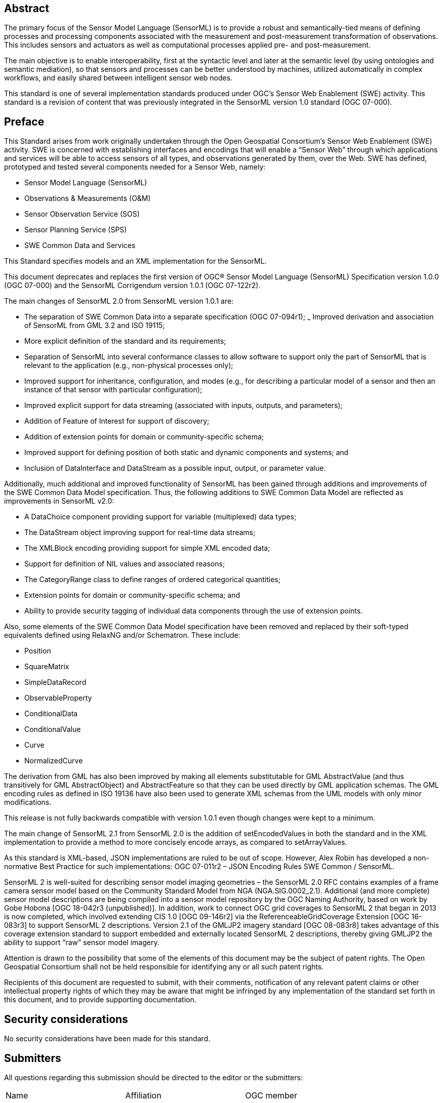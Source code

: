 [abstract]
== Abstract

The primary focus of the Sensor Model Language (SensorML) is to provide a robust and semantically-tied means of defining processes and processing components associated with the measurement and post-measurement transformation of observations. This includes sensors and actuators as well as computational processes applied pre- and post-measurement. 

The main objective is to enable interoperability, first at the syntactic level and later at the semantic level (by using ontologies and semantic mediation), so that sensors and processes can be better understood by machines, utilized automatically in complex workflows, and easily shared between intelligent sensor web nodes. 

This standard is one of several implementation standards produced under OGC’s Sensor Web Enablement (SWE) activity. This standard is a revision of content that was previously integrated in the SensorML version 1.0 standard (OGC 07-000).

== Preface

This Standard arises from work originally undertaken through the Open Geospatial Consortium’s Sensor Web Enablement (SWE) activity. SWE is concerned with establishing interfaces and encodings that will enable a “Sensor Web” through which applications and services will be able to access sensors of all types, and observations generated by them, over the Web. SWE has defined, prototyped and tested several components needed for a Sensor Web, namely:

- Sensor Model Language (SensorML)
- Observations & Measurements (O&M)  
- Sensor Observation Service (SOS)
- Sensor Planning Service (SPS)
- SWE Common Data and Services

This Standard specifies models and an XML implementation for the SensorML.

This document deprecates and replaces the first version of OGC® Sensor Model Language (SensorML) Specification version 1.0.0 (OGC 07-000) and the SensorML Corrigendum version 1.0.1 (OGC 07-122r2).

The main changes of SensorML 2.0 from SensorML version 1.0.1 are:

- The separation of SWE Common Data into a separate specification (OGC 07-094r1);
_ Improved derivation and association of SensorML from GML 3.2 and ISO 19115;
- More explicit definition of the standard and its requirements;
- Separation of SensorML into several conformance classes to allow software to support only the part of SensorML that is relevant to the application (e.g., non-physical processes only);  
- Improved support for inheritance, configuration, and modes (e.g., for describing a particular model of a sensor and then an instance of that sensor with particular configuration);
- Improved explicit support for data streaming (associated with inputs, outputs, and parameters);  
- Addition of Feature of Interest for support of discovery;
- Addition of extension points for domain or community-specific schema;  
- Improved support for defining position of both static and dynamic components and systems; and
- Inclusion of DataInterface and DataStream as a possible input, output, or parameter value.


Additionally, much additional and improved functionality of SensorML has been gained through additions and improvements of the SWE Common Data Model specification. Thus, the following additions to SWE Common Data Model are reflected as improvements in SensorML v2.0:

- A DataChoice component providing support for variable (multiplexed) data types;  
- The DataStream object improving support for real-time data streams;
- The XMLBlock encoding providing support for simple XML encoded data;
- Support for definition of NIL values and associated reasons;
- The CategoryRange class to define ranges of ordered categorical quantities;
- Extension points for domain or community-specific schema; and 
- Ability to provide security tagging of individual data components through the use of extension points.


Also, some elements of the SWE Common Data Model specification have been removed and replaced by their soft-typed equivalents defined using RelaxNG and/or Schematron. These include:

- Position
- SquareMatrix
- SimpleDataRecord
- ObservableProperty
- ConditionalData
- ConditionalValue  
- Curve
- NormalizedCurve


The derivation from GML has also been improved by making all elements substitutable for GML AbstractValue (and thus transitively for GML AbstractObject) and AbstractFeature so that they can be used directly by GML application schemas. The GML encoding rules as defined in ISO 19136 have also been used to generate XML schemas from the UML models with only minor modifications.

This release is not fully backwards compatible with version 1.0.1 even though changes were kept to a minimum.

The main change of SensorML 2.1 from SensorML 2.0 is the addition of setEncodedValues in both the standard and in the XML implementation to provide a method to more concisely encode arrays, as compared to setArrayValues.

As this standard is XML-based, JSON implementations are ruled to be out of scope.  However, Alex Robin has developed a non-normative Best Practice for such implementations: OGC 07-011r2 – JSON Encoding Rules SWE Common / SensorML.

SensorML 2 is well-suited for describing sensor model imaging geometries – the SensorML 2.0 RFC contains examples of a frame camera sensor model based on the Community Standard Model from NGA (NGA.SIG.0002_2.1).  Additional (and more complete) sensor model descriptions are being compiled into a sensor model repository by the OGC Naming Authority, based on work by Gobe Hobona [OGC 18-042r3 (unpublished)].  In addition, work to connect OGC grid coverages to SensorML 2 that began in 2013 is now completed, which involved extending CIS 1.0 [OGC 09-146r2] via the ReferenceableGridCoverage Extension [OGC 16-083r3] to support SensorML 2 descriptions.  Version 2.1 of the GMLJP2 imagery standard [OGC 08-083r8] takes advantage of this coverage extension standard to support embedded and externally located SensorML 2 descriptions, thereby giving GMLJP2 the ability to support “raw” sensor model imagery.

Attention is drawn to the possibility that some of the elements of this document may be the subject of patent rights. The Open Geospatial Consortium shall not be held responsible for identifying any or all such patent rights.

Recipients of this document are requested to submit, with their comments, notification of any relevant patent claims or other intellectual property rights of which they may be aware that might be infringed by any implementation of the standard set forth in this document, and to provide supporting documentation.

== Security considerations

No security considerations have been made for this standard.

== Submitters

All questions regarding this submission should be directed to the editor or the submitters:

|===
| Name | Affiliation| OGC member
| Mike Botts | Botts Innovative Research, Inc.| Yes 
| Alexandre Robin | Sensia Software LLC| Yes
| Eric Hirschon | Eric Hirschon | Yes
|===

